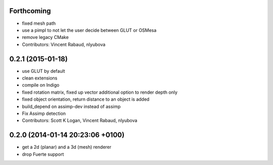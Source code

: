 Forthcoming
-----------
* fixed mesh path
* use a pimpl to not let the user decide between GLUT or OSMesa
* remove legacy CMake
* Contributors: Vincent Rabaud, nlyubova

0.2.1 (2015-01-18)
------------------
* use GLUT by default
* clean extensions
* compile on Indigo
* fixed rotation matrix,
  fixed up vector
  additional option to render depth only
* fixed object orientation,
  return distance to an object is added
* build_depend on assimp-dev instead of assimp
* Fix Assimp detection
* Contributors: Scott K Logan, Vincent Rabaud, nlyubova

0.2.0 (2014-01-14  20:23:06 +0100)
----------------------------------
- get a 2d (planar) and a 3d (mesh) renderer
- drop Fuerte support
